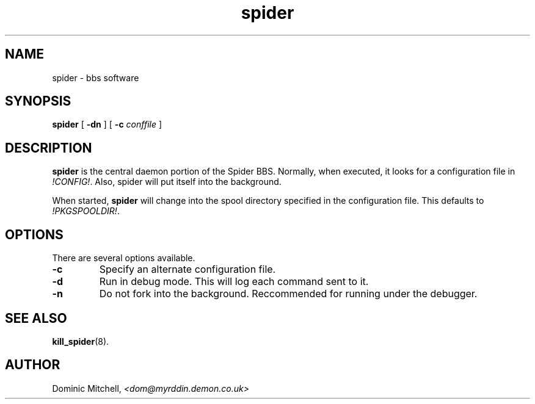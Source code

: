 .\" @(#) $Id: spider.8,v 1.2 2000/01/06 08:07:36 dom Exp $
.TH spider 1 "4 Jan 2000" "Local Software"
.SH NAME
spider \- bbs software
.SH SYNOPSIS
.B spider
[
.B -dn
] [
.B -c
.I conffile
]
.SH DESCRIPTION
.LP
.B spider
is the central daemon portion of the Spider BBS.  Normally, when
executed, it looks for a configuration file in
.IR !CONFIG! .
Also, spider will put itself into the background.
.LP
When started,
.B spider
will change into the spool directory specified in the configuration
file.  This defaults to 
.IR !PKGSPOOLDIR! .
.SH OPTIONS
.LP
There are several options available.
.TP
.B -c
Specify an alternate configuration file.
.TP
.B -d
Run in debug mode.  This will log each command sent to it.
.TP
.B -n
Do not fork into the background.  Reccommended for running under the
debugger.
.SH SEE ALSO
.BR kill_spider (8).
.SH AUTHOR
.LP
Dominic Mitchell,
.I <dom@myrddin.demon.co.uk>
